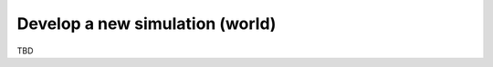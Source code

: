 
Develop a new simulation (world)
--------------------------------

TBD

.. only:: builder_html

    Download :download:`Notebook<notebooks/04.develop_new_simulation.ipynb>`.


